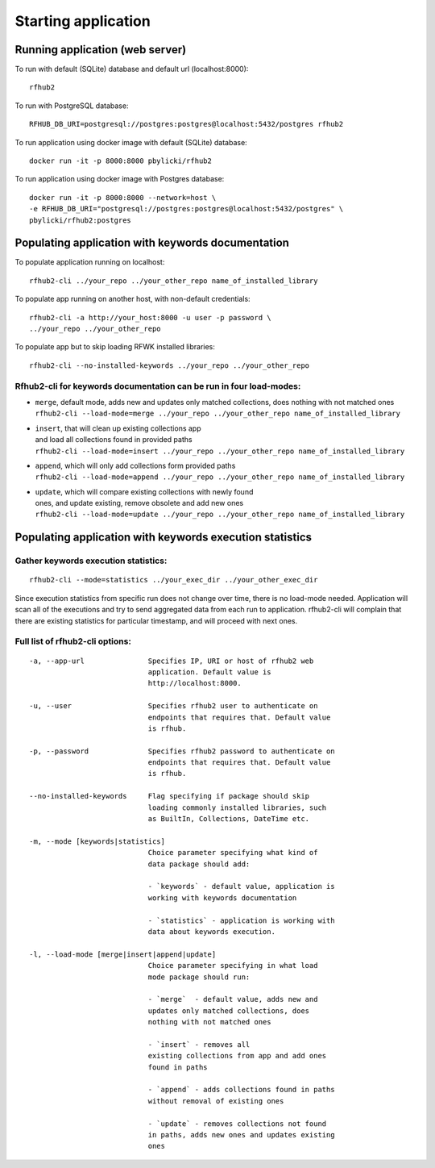 Starting application
--------------------

Running application (web server)
^^^^^^^^^^^^^^^^^^^^^^^^^^^^^^^^

To run with default (SQLite) database and default url (localhost:8000):

::

    rfhub2

To run with PostgreSQL database:

::

    RFHUB_DB_URI=postgresql://postgres:postgres@localhost:5432/postgres rfhub2

To run application using docker image with default (SQLite) database:

::

    docker run -it -p 8000:8000 pbylicki/rfhub2

To run application using docker image with Postgres database:

::

    docker run -it -p 8000:8000 --network=host \
    -e RFHUB_DB_URI="postgresql://postgres:postgres@localhost:5432/postgres" \
    pbylicki/rfhub2:postgres

Populating application with keywords documentation
^^^^^^^^^^^^^^^^^^^^^^^^^^^^^^^^^^^^^^^^^^^^^^^^^^

To populate application running on localhost:

::

    rfhub2-cli ../your_repo ../your_other_repo name_of_installed_library

To populate app running on another host, with non-default credentials:

::

    rfhub2-cli -a http://your_host:8000 -u user -p password \
    ../your_repo ../your_other_repo

To populate app but to skip loading RFWK installed libraries:

::

    rfhub2-cli --no-installed-keywords ../your_repo ../your_other_repo

Rfhub2-cli for keywords documentation can be run in four load-modes:
'''''''''''''''''''''''''''''''''''''''''''''''''''''''''''''''''''''

-  | ``merge``, default mode, adds new and updates only matched collections, does nothing with not matched ones
   | ``rfhub2-cli --load-mode=merge ../your_repo ../your_other_repo name_of_installed_library``
-  | ``insert``, that will clean up existing collections app
   | and load all collections found in provided paths
   | ``rfhub2-cli --load-mode=insert ../your_repo ../your_other_repo name_of_installed_library``
-  | ``append``, which will only add collections form provided paths
   | ``rfhub2-cli --load-mode=append ../your_repo ../your_other_repo name_of_installed_library``
-  | ``update``, which will compare existing collections with newly found
   | ones, and update existing, remove obsolete and add new ones
   | ``rfhub2-cli --load-mode=update ../your_repo ../your_other_repo name_of_installed_library``

Populating application with keywords execution statistics
^^^^^^^^^^^^^^^^^^^^^^^^^^^^^^^^^^^^^^^^^^^^^^^^^^^^^^^^^

Gather keywords execution statistics:
''''''''''''''''''''''''''''''''''''''''

::

    rfhub2-cli --mode=statistics ../your_exec_dir ../your_other_exec_dir

Since execution statistics from specific run does not change over time, there is no load-mode needed.
Application will scan all of the executions and try to send aggregated data from each run to application.
rfhub2-cli will complain that there are existing statistics for particular timestamp,
and will proceed with next ones.

Full list of rfhub2-cli options:
''''''''''''''''''''''''''''''''

::


  -a, --app-url               Specifies IP, URI or host of rfhub2 web
                              application. Default value is
                              http://localhost:8000.

  -u, --user                  Specifies rfhub2 user to authenticate on
                              endpoints that requires that. Default value
                              is rfhub.

  -p, --password              Specifies rfhub2 password to authenticate on
                              endpoints that requires that. Default value
                              is rfhub.

  --no-installed-keywords     Flag specifying if package should skip
                              loading commonly installed libraries, such
                              as BuiltIn, Collections, DateTime etc.

  -m, --mode [keywords|statistics]
                              Choice parameter specifying what kind of
                              data package should add:

                              - `keywords` - default value, application is
                              working with keywords documentation

                              - `statistics` - application is working with
                              data about keywords execution.

  -l, --load-mode [merge|insert|append|update]
                              Choice parameter specifying in what load
                              mode package should run:

                              - `merge`  - default value, adds new and
                              updates only matched collections, does
                              nothing with not matched ones

                              - `insert` - removes all
                              existing collections from app and add ones
                              found in paths

                              - `append` - adds collections found in paths
                              without removal of existing ones

                              - `update` - removes collections not found
                              in paths, adds new ones and updates existing
                              ones

